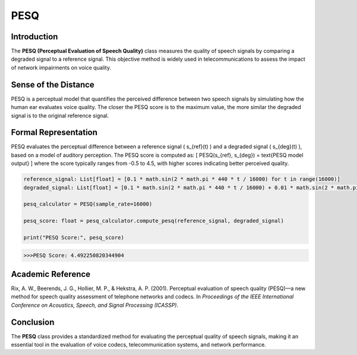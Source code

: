 PESQ
====

Introduction
------------
The **PESQ (Perceptual Evaluation of Speech Quality)** class measures the quality of speech signals by comparing a degraded signal to a reference signal. This objective method is widely used in telecommunications to assess the impact of network impairments on voice quality.

Sense of the Distance
---------------------
PESQ is a perceptual model that quantifies the perceived difference between two speech signals by simulating how the human ear evaluates voice quality. The closer the PESQ score is to the maximum value, the more similar the degraded signal is to the original reference signal.

Formal Representation
----------------------
PESQ evaluates the perceptual difference between a reference signal \( s_{ref}(t) \) and a degraded signal \( s_{deg}(t) \), based on a model of auditory perception. The PESQ score is computed as:
\[
PESQ(s_{ref}, s_{deg}) = \text{PESQ model output}
\]
where the score typically ranges from -0.5 to 4.5, with higher scores indicating better perceived quality.

.. code-block:: python

  reference_signal: List[float] = [0.1 * math.sin(2 * math.pi * 440 * t / 16000) for t in range(16000)]
  degraded_signal: List[float] = [0.1 * math.sin(2 * math.pi * 440 * t / 16000) + 0.01 * math.sin(2 * math.pi * 1000 * t / 16000) for t in range(16000)]

  pesq_calculator = PESQ(sample_rate=16000)

  pesq_score: float = pesq_calculator.compute_pesq(reference_signal, degraded_signal)

  print("PESQ Score:", pesq_score)

.. code-block:: bash

  >>>PESQ Score: 4.492250820344904


Academic Reference
------------------
Rix, A. W., Beerends, J. G., Hollier, M. P., & Hekstra, A. P. (2001). Perceptual evaluation of speech quality (PESQ)—a new method for speech quality assessment of telephone networks and codecs. In *Proceedings of the IEEE International Conference on Acoustics, Speech, and Signal Processing (ICASSP)*.

Conclusion
----------
The **PESQ** class provides a standardized method for evaluating the perceptual quality of speech signals, making it an essential tool in the evaluation of voice codecs, telecommunication systems, and network performance.
